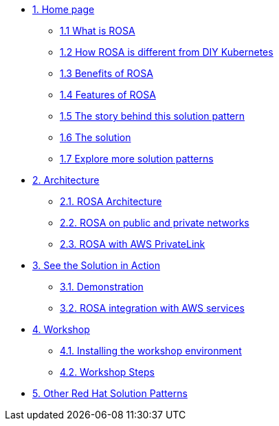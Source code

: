 * xref:index.adoc[{counter:module}. Home page]
** xref:index.adoc#whatisrosa[{module}.{counter:submodule1} What is ROSA]
** xref:index.adoc#rosavsk8s[{module}.{counter:submodule1} How ROSA is different from DIY Kubernetes]
** xref:index.adoc#benefits[{module}.{counter:submodule1} Benefits of ROSA]
** xref:index.adoc#features[{module}.{counter:submodule1} Features of ROSA]
** xref:01-pattern.adoc#_the_story_behind_this_solution_pattern[{module}.{counter:submodule1} The story behind this solution pattern]
** xref:01-pattern#_the_solution[{module}.{counter:submodule1} The solution]
** xref:index.adoc#_content_overview[{module}.{counter:submodule1} Explore more solution patterns]

* xref:02-architecture.adoc[{counter:module}. Architecture]
** xref:02-architecture.adoc#rosaarch[{module}.{counter:submodule2}. ROSA Architecture]
** xref:02-architecture.adoc#rosaarchpublicnprivate[{module}.{counter:submodule2}. ROSA on public and private networks]
** xref:02-architecture.adoc#rosaarchprivatelink[{module}.{counter:submodule2}. ROSA with AWS PrivateLink]

* xref:03-demo.adoc[{counter:module}. See the Solution in Action]
** xref:03-demo.adoc#cluster_create_video[{module}.{counter:submodule3}. Demonstration]
** xref:03-demo.adoc#rosa_with_aws[{module}.{counter:submodule3}. ROSA integration with AWS services]

* xref:04-workshop.adoc[{counter:module}. Workshop]
** xref:04-workshop.adoc#install_workshop[{module}.{counter:submodule4}. Installing the workshop environment]
** xref:04-workshop.adoc#workshop_steps[{module}.{counter:submodule4}. Workshop Steps]

* https://redhat-solution-patterns.github.io/[{counter:module}. Other Red Hat Solution Patterns]